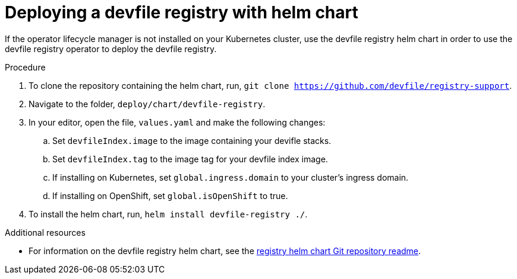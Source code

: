 [id="deploying-devfile-registry_{context}"]
= Deploying a devfile registry with helm chart

[role="_abstract"]
If the operator lifecycle manager is not installed on your Kubernetes cluster, use the devfile registry helm chart in order to use the devfile registry operator to deploy the devfile registry.

.Procedure
. To clone the repository containing the helm chart, run, `git clone https://github.com/devfile/registry-support`.
. Navigate to the folder, `deploy/chart/devfile-registry`.
. In your editor, open the file, `values.yaml` and make the following changes:
.. Set `devfileIndex.image` to the image containing your devifle stacks.
.. Set `devfileIndex.tag` to the image tag for your devfile index image.
.. If installing on Kubernetes, set `global.ingress.domain` to your cluster’s ingress domain.
.. If installing on OpenShift, set `global.isOpenShift` to true.
. To install the helm chart, run, `helm install devfile-registry ./`.

[role="_additional-resources"]
.Additional resources

* For information on the devfile registry helm chart, see the link:https://github.com/devfile/registry-support/blob/master/deploy/chart/devfile-registry/README.md[registry helm chart Git repository readme].
